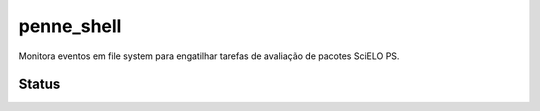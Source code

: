 penne_shell
===========

Monitora eventos em file system para engatilhar tarefas de avaliação de pacotes SciELO PS.


Status
------

.. image:: https://img.shields.io/travis/fabiobatalha/penne_shell.svg
        :target: https://travis-ci.org/fabiobatalha/penne_shell

